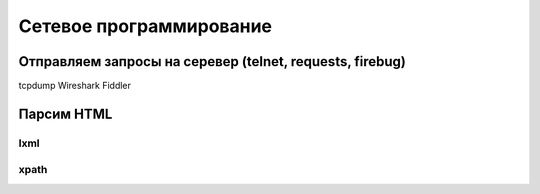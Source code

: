Сетевое программирование
========================

Отправляем запросы на серевер (telnet, requests, firebug)
---------------------------------------------------------

tcpdump
Wireshark
Fiddler

Парсим HTML
-----------

lxml
~~~~

xpath
~~~~~
